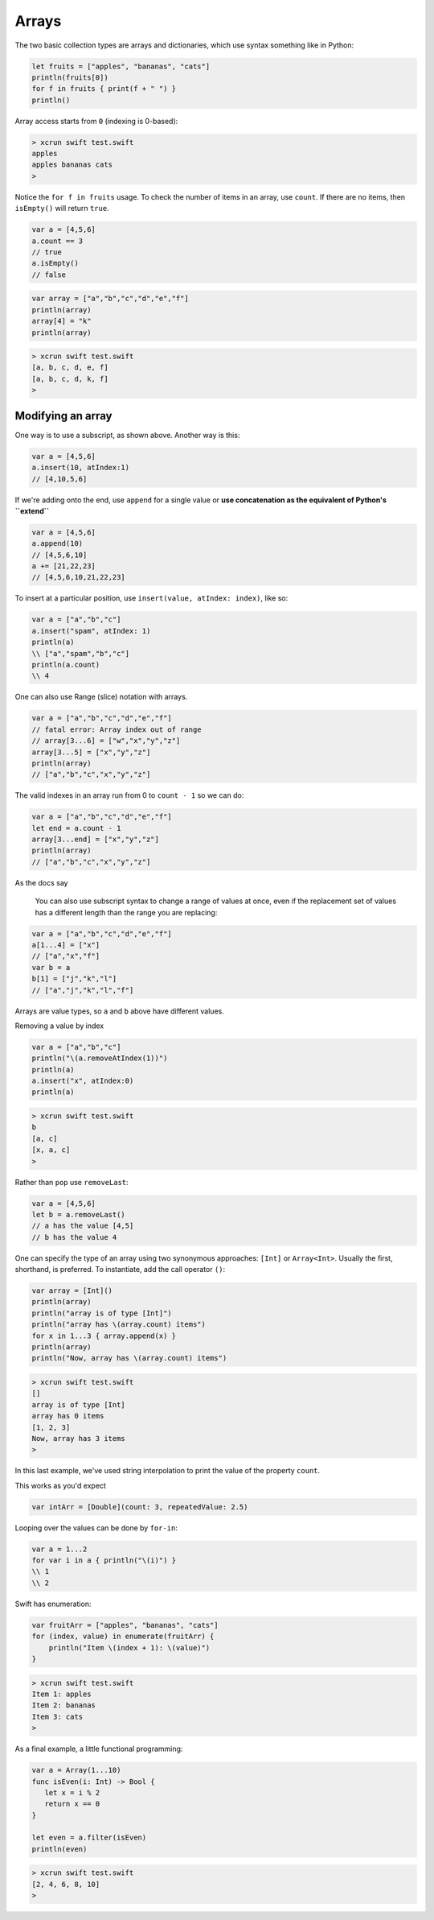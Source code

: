 .. _arrays:

######
Arrays
######

The two basic collection types are arrays and dictionaries, which use syntax something like in Python:

.. sourcecode:: bash

    let fruits = ["apples", "bananas", "cats"]
    println(fruits[0])
    for f in fruits { print(f + " ") }
    println()

Array access starts from ``0`` (indexing is 0-based):

.. sourcecode:: bash

    > xcrun swift test.swift 
    apples
    apples bananas cats 
    >

Notice the ``for f in fruits`` usage.  To check the number of items in an array, use ``count``.  If there are no items, then ``isEmpty()`` will return ``true``.

.. sourcecode:: bash
    
    var a = [4,5,6]
    a.count == 3
    // true
    a.isEmpty()
    // false
    
.. sourcecode:: bash

    var array = ["a","b","c","d","e","f"]
    println(array)
    array[4] = "k"
    println(array)
    
.. sourcecode:: bash

    > xcrun swift test.swift 
    [a, b, c, d, e, f]
    [a, b, c, d, k, f]
    >

------------------
Modifying an array
------------------

One way is to use a subscript, as shown above.  Another way is this:

.. sourcecode:: bash

    var a = [4,5,6]
    a.insert(10, atIndex:1)
    // [4,10,5,6]

If we're adding onto the end, use ``append`` for a single value or **use concatenation as the equivalent of Python's ``extend``**

.. sourcecode:: bash

    var a = [4,5,6]
    a.append(10)
    // [4,5,6,10]
    a += [21,22,23]
    // [4,5,6,10,21,22,23]

To insert at a particular position, use ``insert(value, atIndex: index)``, like so:

.. sourcecode:: bash

    var a = ["a","b","c"]
    a.insert("spam", atIndex: 1)
    println(a)
    \\ ["a","spam","b","c"]
    println(a.count)
    \\ 4

One can also use Range (slice) notation with arrays.

.. sourcecode:: bash

    var a = ["a","b","c","d","e","f"]    
    // fatal error: Array index out of range
    // array[3...6] = ["w","x","y","z"]
    array[3...5] = ["x","y","z"]
    println(array)
    // ["a","b","c","x","y","z"]

The valid indexes in an array run from 0 to ``count - 1`` so we can do:

.. sourcecode:: bash

    var a = ["a","b","c","d","e","f"]
    let end = a.count - 1   
    array[3...end] = ["x","y","z"]
    println(array)
    // ["a","b","c","x","y","z"]

As the docs say

    You can also use subscript syntax to change a range of values at once, even if the replacement set of values has a different length than the range you are replacing:

.. sourcecode:: bash

    var a = ["a","b","c","d","e","f"]
    a[1...4] = ["x"]
    // ["a","x","f"]
    var b = a
    b[1] = ["j","k","l"]
    // ["a","j","k","l","f"]
    
Arrays are value types, so ``a`` and ``b`` above have different values.

Removing a value by index

.. sourcecode:: bash

    var a = ["a","b","c"]
    println("\(a.removeAtIndex(1))")
    println(a)
    a.insert("x", atIndex:0)
    println(a)

.. sourcecode:: bash

    > xcrun swift test.swift
    b
    [a, c]
    [x, a, c]
    >

Rather than ``pop`` use ``removeLast``:

.. sourcecode:: bash

    var a = [4,5,6]
    let b = a.removeLast()
    // a has the value [4,5]
    // b has the value 4

One can specify the type of an array using two synonymous approaches:  ``[Int]`` or ``Array<Int>``.  Usually the first, shorthand, is preferred.  To instantiate, add the call operator ``()``:

.. sourcecode:: bash

    var array = [Int]()
    println(array)
    println("array is of type [Int]")
    println("array has \(array.count) items")
    for x in 1...3 { array.append(x) }
    println(array)
    println("Now, array has \(array.count) items")

.. sourcecode:: bash

    > xcrun swift test.swift 
    []
    array is of type [Int]
    array has 0 items
    [1, 2, 3]
    Now, array has 3 items
    >
    
In this last example, we've used string interpolation to print the value of the property ``count``.

This works as you'd expect

.. sourcecode:: bash

    var intArr = [Double](count: 3, repeatedValue: 2.5)
    
Looping over the values can be done by ``for-in``:

.. sourcecode:: bash

    var a = 1...2
    for var i in a { println("\(i)") }
    \\ 1
    \\ 2

Swift has enumeration:

.. sourcecode:: bash

    var fruitArr = ["apples", "bananas", "cats"]
    for (index, value) in enumerate(fruitArr) {
        println("Item \(index + 1): \(value)")
    }

.. sourcecode:: bash

    > xcrun swift test.swift 
    Item 1: apples
    Item 2: bananas
    Item 3: cats
    >

As a final example, a little functional programming:

.. sourcecode:: bash

    var a = Array(1...10)
    func isEven(i: Int) -> Bool {
       let x = i % 2
       return x == 0
    }

    let even = a.filter(isEven)
    println(even)
    
.. sourcecode:: bash

    > xcrun swift test.swift
    [2, 4, 6, 8, 10]
    >
    